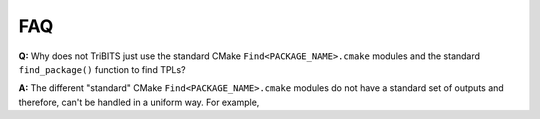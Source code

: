 FAQ
===

**Q:** Why does not TriBITS just use the standard CMake ``Find<PACKAGE_NAME>.cmake``
modules and the standard ``find_package()`` function to find TPLs?

**A:** The different "standard" CMake ``Find<PACKAGE_NAME>.cmake`` modules do not
have a standard set of outputs and therefore, can't be handled in a uniform
way.  For example, 
